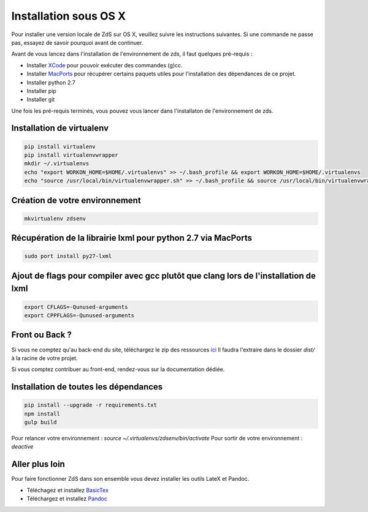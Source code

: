 ========================
Installation sous OS X
========================

Pour installer une version locale de ZdS sur OS X, veuillez suivre les instructions suivantes.
Si une commande ne passe pas, essayez de savoir pourquoi avant de continuer.

Avant de vous lancez dans l'installation de l'environnement de zds, il faut quelques pré-requis :

- Installer `XCode <http://itunes.apple.com/us/app/xcode/id497799835?ls=1&mt=12>`_ pour pouvoir exécuter des commandes (g)cc.
- Installer `MacPorts <http://www.macports.org/>`_ pour récupérer certains paquets utiles pour l'installation des dépendances de ce projet.
- Installer python 2.7
- Installer pip
- Installer git

Une fois les pré-requis terminés, vous pouvez vous lancer dans l'installaton de l'environnement de zds.

Installation de virtualenv
==========================

.. sourcecode:: bash

    pip install virtualenv
    pip install virtualenvwrapper
    mkdir ~/.virtualenvs
    echo "export WORKON_HOME=$HOME/.virtualenvs" >> ~/.bash_profile && export WORKON_HOME=$HOME/.virtualenvs
    echo "source /usr/local/bin/virtualenvwrapper.sh" >> ~/.bash_profile && source /usr/local/bin/virtualenvwrapper.sh


Création de votre environnement
==========================

.. sourcecode:: bash

    mkvirtualenv zdsenv


Récupération de la librairie lxml pour python 2.7 via MacPorts
==============================================================

.. sourcecode:: bash

  sudo port install py27-lxml


Ajout de flags pour compiler avec gcc plutôt que clang lors de l'installation de lxml
=====================================================================================

.. sourcecode:: bash

  export CFLAGS=-Qunused-arguments
  export CPPFLAGS=-Qunused-arguments


Front ou Back ?
===============

Si vous ne comptez qu'au back-end du site, téléchargez le zip des ressources `ici <http://zestedesavoir.com/static/pack.zip>`_
Il faudra l'extraire dans le dossier `dist/` à la racine de votre projet.

Si vous comptez contribuer au front-end, rendez-vous sur la documentation dédiée.

Installation de toutes les dépendances
======================================

.. sourcecode:: bash

  pip install --upgrade -r requirements.txt
  npm install
  gulp build


Pour relancer votre environnement : `source ~/.virtualenvs/zdsenv/bin/activate`
Pour sortir de votre environnement : `deactive`

Aller plus loin
================

Pour faire fonctionner ZdS dans son ensemble vous devez installer les outils LateX et Pandoc.

- Téléchagez et installez `BasicTex <http://www.tug.org/mactex/morepackages.html>`_
- Téléchargez et installez `Pandoc <https://github.com/jgm/pandoc/releases>`_
